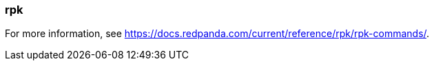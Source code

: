 === rpk
:term-name: rpk
:hover-text: Redpanda's command-line interface tool for managing Redpanda clusters.

For more information, see https://docs.redpanda.com/current/reference/rpk/rpk-commands/[].